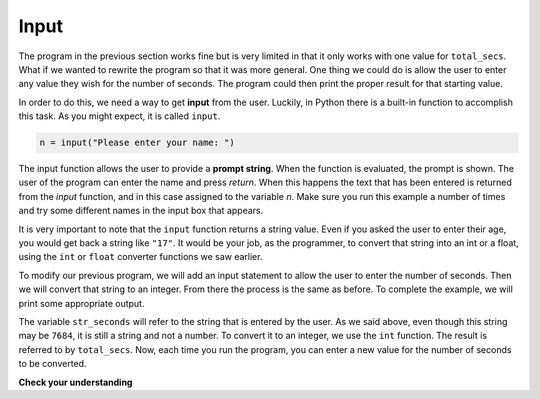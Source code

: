 ..  Copyright (C)  Brad Miller, David Ranum, Jeffrey Elkner, Peter Wentworth, Allen B. Downey, Chris
    Meyers, and Dario Mitchell.  Permission is granted to copy, distribute
    and/or modify this document under the terms of the GNU Free Documentation
    License, Version 1.3 or any later version published by the Free Software
    Foundation; with Invariant Sections being Forward, Prefaces, and
    Contributor List, no Front-Cover Texts, and no Back-Cover Texts.  A copy of
    the license is included in the section entitled "GNU Free Documentation
    License".

.. qnum::
   :prefix: data-8-
   :start: 1

Input
-----

.. youtube:: 2KYixkCBXSQ
    :divid: inputvid
    :height: 315
    :width: 560
    :align: left


The program in the previous section works fine but is very limited in that it only works with one value for ``total_secs``.  What if we wanted to rewrite the program so that it was more general.  One thing we could
do is allow the user to enter any value they wish for the number of seconds.  The program could then print the
proper result for that starting value.

In order to do this, we need a way to get **input** from the user.  Luckily, in Python
there is a built-in function to accomplish this task.  As you might expect, it is called ``input``.

.. sourcecode:: python

    n = input("Please enter your name: ")

The input function allows the user to provide a **prompt string**.  When the function is evaluated, the prompt is
shown.
The user of the program can enter the name and press `return`. When this
happens the text that has been entered is returned from the `input` function,
and in this case assigned to the variable `n`.  Make sure you run this example a number
of times and try some different names in the input box that appears.

.. activecode:: inputfun

    n = input("Please enter your name: ")
    print("Hello", n)

It is very important to note that the ``input`` function returns a string value.  Even if you asked the user to enter their age, you would get back a string like
``"17"``.  It would be your job, as the programmer, to convert that string into
an int or a float, using the ``int`` or ``float`` converter functions we saw
earlier.

To modify our previous program, we will add an input statement to allow the user to enter the number of seconds.  Then
we will convert that string to an integer.  From there the process is the same as before.  To complete the example, we will
print some appropriate output.

.. activecode:: int_secs

    str_seconds = input("Please enter the number of seconds you wish to convert")
    total_secs = int(str_seconds)

    hours = total_secs // 3600
    secs_still_remaining = total_secs % 3600
    minutes =  secs_still_remaining // 60
    secs_finally_remaining = secs_still_remaining  % 60

    print("Hrs=", hours, "mins=", minutes, "secs=", secs_finally_remaining)


The variable ``str_seconds`` will refer to the string that is entered by the user. As we said above, even though this string may be ``7684``, it is still a string and not a number.  To convert it to an integer, we use the ``int`` function.
The result is referred to by ``total_secs``.  Now, each time you run the program, you can enter a new value for the number of seconds to be converted.

**Check your understanding**

.. mchoice:: test_question2_7_1
   :practice: T
   :answer_a: &lt;class 'str'&gt;
   :answer_b: &lt;class 'int'&gt;
   :answer_c: &lt;class 18&gt;
   :answer_d: 18
   :correct: a
   :feedback_a: All input from users is read in as a string.
   :feedback_b: Even though the user typed in an integer, it does not come into the program as an integer.
   :feedback_c: 18 is the value of what the user typed, not the type of the data.
   :feedback_d: 18 is the value of what the user typed, not the type of the data.

   What is printed when the following statements execute?

   .. code-block:: python

     n = input("Please enter your age: ")
     # user types in 18
     print ( type(n) )


.. clickablearea:: ca_id_ints
    :question: Click on all of the variables of type `int` in the code below
    :iscode:
    :feedback: Remember input returns a `str`

    :click-incorrect:seconds:endclick: = input("Please enter the number of seconds you wish to convert")

    :click-correct:hours:endclick: = int(:click-incorrect:seconds:endclick:) // 3600
    :click-correct:total_secs:endclick: = int(:click-incorrect:seconds:endclick:)
    :click-correct:secs_still_remaining:endclick: = :click-correct:total_secs:endclick: % 3600
    print(:click-correct:secs_still_remaining:endclick:)

.. clickablearea:: ca_id_str
    :question: Click on all of the variables of type `str` in the code below
    :iscode:
    :feedback:

    :click-correct:seconds:endclick: = input("Please enter the number of seconds you wish to convert")

    :click-incorrect:hours:endclick: = int(:click-correct:seconds:endclick:) // 3600
    :click-incorrect:total_secs:endclick: = int(:click-correct:seconds:endclick:)
    :click-incorrect:secs_still_remaining:endclick: = :click-incorrect:total_secs:endclick: % 3600
    print(:click-incorrect:secs_still_remaining:endclick:)

.. index:: order of operations, rules of precedence
